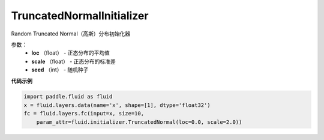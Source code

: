 .. _cn_api_fluid_initializer_TruncatedNormalInitializer:

TruncatedNormalInitializer
-------------------------------

.. py:class:: paddle.fluid.initializer.TruncatedNormalInitializer(loc=0.0, scale=1.0, seed=0)

Random Truncated Normal（高斯）分布初始化器

参数：
        - **loc** （float） - 正态分布的平均值
        - **scale** （float） - 正态分布的标准差
        - **seed** （int） - 随机种子

**代码示例**

.. code-block:: python

        import paddle.fluid as fluid
        x = fluid.layers.data(name='x', shape=[1], dtype='float32')
        fc = fluid.layers.fc(input=x, size=10,
            param_attr=fluid.initializer.TruncatedNormal(loc=0.0, scale=2.0))









